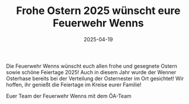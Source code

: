 #+TITLE: Frohe Ostern 2025 wünscht eure Feuerwehr Wenns
#+DATE: 2025-04-19
#+FACEBOOK_URL: https://facebook.com/ffwenns/posts/1055039143325204

Die Feuerwehr Wenns wünscht euch allen frohe und gesegnete Ostern sowie schöne Feiertage 2025! 
Auch in diesem Jahr wurde der Wenner Osterhase bereits bei der Verteilung der Osternester im Ort gesichtet! 
Wir hoffen, ihr genießt die Feiertage im Kreise eurer Familie! 

Euer Team der Feuerwehr Wenns mit dem ÖA-Team
